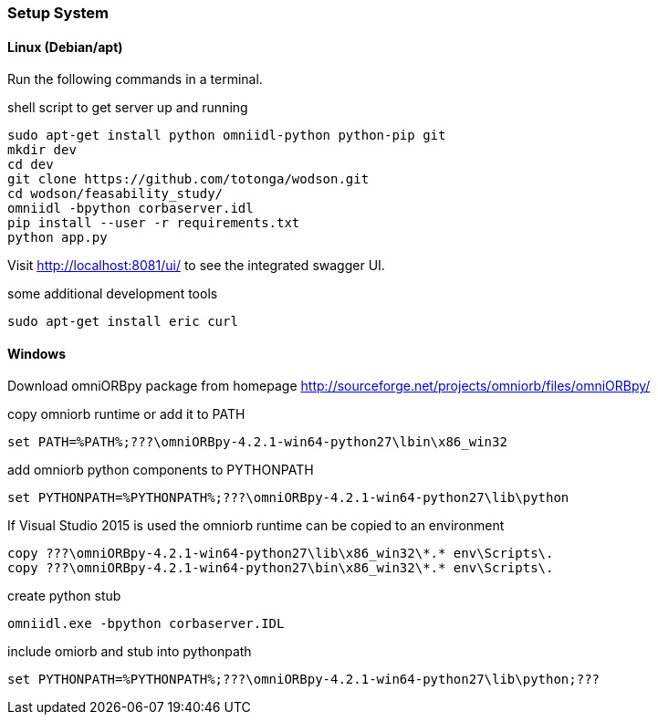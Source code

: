 === Setup System
:Author:    Andreas Krantz
:Email:     totonga@gmail.com

==== Linux (Debian/apt)

Run the following commands in a terminal.

.shell script to get server up and running
[source,sh]
----
sudo apt-get install python omniidl-python python-pip git
mkdir dev
cd dev
git clone https://github.com/totonga/wodson.git
cd wodson/feasability_study/
omniidl -bpython corbaserver.idl
pip install --user -r requirements.txt
python app.py
----

Visit http://localhost:8081/ui/ to see the integrated swagger UI.

.some additional development tools
[source,sh]
----
sudo apt-get install eric curl
----

==== Windows

Download omniORBpy package from homepage http://sourceforge.net/projects/omniorb/files/omniORBpy/

.copy omniorb runtime or add it to PATH
----
set PATH=%PATH%;???\omniORBpy-4.2.1-win64-python27\lbin\x86_win32
----

.add omniorb python components to PYTHONPATH 
----
set PYTHONPATH=%PYTHONPATH%;???\omniORBpy-4.2.1-win64-python27\lib\python
----

If Visual Studio 2015 is used the omniorb runtime can be copied to an environment
----
copy ???\omniORBpy-4.2.1-win64-python27\lib\x86_win32\*.* env\Scripts\.
copy ???\omniORBpy-4.2.1-win64-python27\bin\x86_win32\*.* env\Scripts\.
----

.create python stub
----
omniidl.exe -bpython corbaserver.IDL
----

.include omiorb and stub into pythonpath
----
set PYTHONPATH=%PYTHONPATH%;???\omniORBpy-4.2.1-win64-python27\lib\python;???
----
